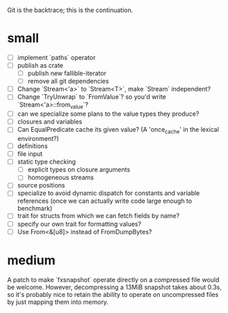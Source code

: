 Git is the backtrace; this is the continuation.

* small
- [ ] implement `paths` operator
- [ ] publish as crate
  - [ ] publish new fallible-iterator
  - [ ] remove all git dependencies
- [ ] Change `Stream<'a>` to `Stream<T>`, make `Stream` independent?
- [ ] Change `TryUnwrap` to `FromValue`? so you'd write `Stream<'a>::from_value`?
- [ ] can we specialize some plans to the value types they produce?
- [ ] closures and variables
- [ ] Can EqualPredicate cache its given value? (A 'once_cache' in the lexical environment?)
- [ ] definitions
- [ ] file input
- [ ] static type checking
  - [ ] explicit types on closure arguments
  - [ ] homogeneous streams
- [ ] source positions
- [ ] specialize to avoid dynamic dispatch for constants and variable references
      (once we can actually write code large enough to benchmark)
- [ ] trait for structs from which we can fetch fields by name?
- [ ] specify our own trait for formatting values?
- [ ] Use From<&[u8]> instead of FromDumpBytes?

* medium

A patch to make `fxsnapshot` operate directly on a compressed file would be
welcome. However, decompressing a 13MiB snapshot takes about 0.3s, so it's
probably nice to retain the ability to operate on uncompressed files by just
mapping them into memory.
